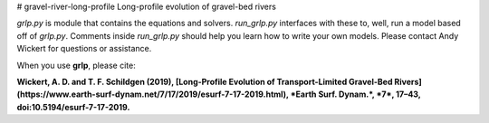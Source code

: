 # gravel-river-long-profile
Long-profile evolution of gravel-bed rivers

`grlp.py` is module that contains the equations and solvers. `run_grlp.py` interfaces with these to, well, run a model based off of `grlp.py`. Comments inside `run_grlp.py` should help you learn how to write your own models. Please contact Andy Wickert for questions or assistance.


When you use **grlp**, please cite:

**Wickert, A. D. and T. F. Schildgen (2019), [Long-Profile Evolution of Transport-Limited Gravel-Bed Rivers](https://www.earth-surf-dynam.net/7/17/2019/esurf-7-17-2019.html), *Earth Surf. Dynam.*, *7*, 17–43, doi:10.5194/esurf-7-17-2019.**



